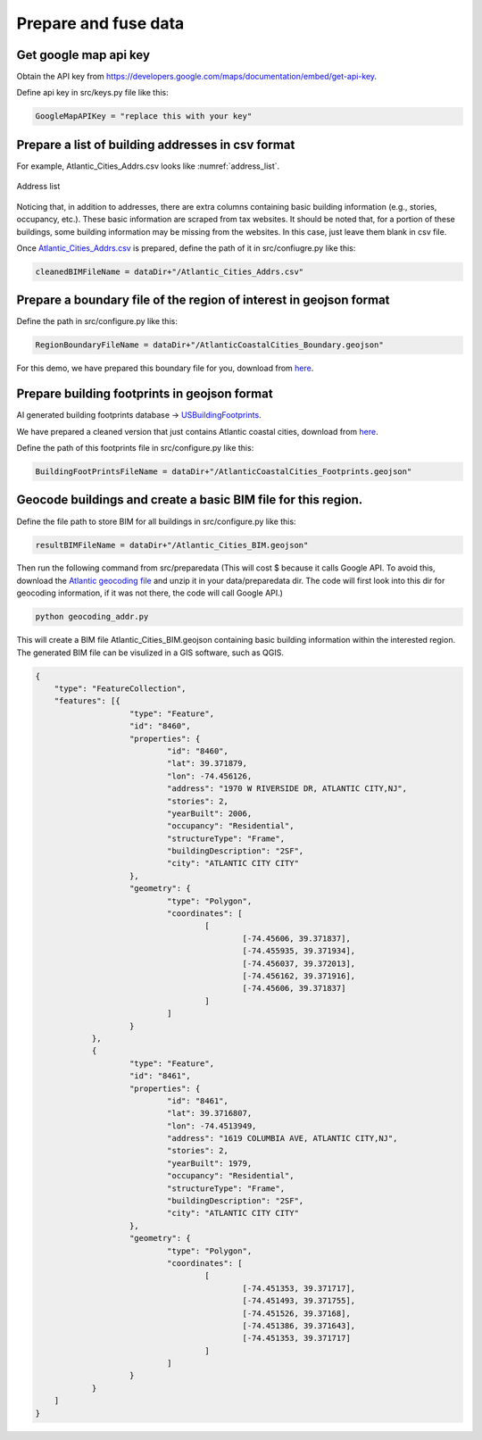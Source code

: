 .. _lbl-preparedata:

Prepare and fuse data
======================



Get google map api key
--------------------------------------------------

Obtain the API key from `<https://developers.google.com/maps/documentation/embed/get-api-key>`_.

Define api key in src/keys.py file like this: 

.. code-block:: python 

    GoogleMapAPIKey = "replace this with your key" 


Prepare a list of building addresses in csv format
-------------------------------------------------------

For example, Atlantic_Cities_Addrs.csv looks like :numref:`address_list`.

.. _address_list:

.. figure:: ../../../images/addressList.png
	:align: center
	:figclass: align-center

	Address list

Noticing that, in addition to addresses, there are extra columns containing basic building information (e.g., stories, occupancy, etc.).
These basic information are scraped from tax websites. 
It should be noted that, for a portion of these buildings, some building information may be missing from the websites.
In this case, just leave them blank in csv file.

Once `Atlantic_Cities_Addrs.csv <https://berkeley.box.com/shared/static/hi0nzfykbadtczioj4tymrsjjgwahhbw.csv>`_ is prepared, define the path of it in src/confiugre.py like this:

.. code-block:: python 

    cleanedBIMFileName = dataDir+"/Atlantic_Cities_Addrs.csv"




Prepare a boundary file of the region of interest in geojson format
--------------------------------------------------

Define the path in src/configure.py like this:

.. code-block:: python 

    RegionBoundaryFileName = dataDir+"/AtlanticCoastalCities_Boundary.geojson"


For this demo, we have prepared this boundary file for you, download from `here <https://berkeley.box.com/shared/static/gfridzvcjo6k533554q9plh0g3v9fpzi.geojson>`_.


Prepare building footprints in geojson format
--------------------------------------------------

AI generated building footprints database -> `USBuildingFootprints <https://github.com/microsoft/USBuildingFootprints>`_.

We have prepared a cleaned version that just contains Atlantic coastal cities, download from `here <https://berkeley.box.com/shared/static/0ueibjzbo1b0mgru4h6n8l2rmww8nx0z.geojson>`_.

Define the path of this footprints file in src/configure.py like this:

.. code-block:: python 

    BuildingFootPrintsFileName = dataDir+"/AtlanticCoastalCities_Footprints.geojson"


Geocode buildings and create a basic BIM file for this region.
--------------------------------------------------


Define the file path to store BIM for all buildings in src/configure.py like this:

.. code-block:: python 

    resultBIMFileName = dataDir+"/Atlantic_Cities_BIM.geojson"

Then run the following command from src/preparedata (This will cost $ because it calls Google API. 
To avoid this, download the `Atlantic geocoding file <https://berkeley.box.com/shared/static/mb8dya89hslfj1eo8rzns2v6gllq4x68.zip>`_ and unzip it in your data/preparedata dir. 
The code will first look into this dir for geocoding information, if it was not there, the code will call Google API.)

.. code-block:: none 

    python geocoding_addr.py


This will create a BIM file Atlantic_Cities_BIM.geojson containing basic building information within the interested region.
The generated BIM file can be visulized in a GIS software, such as QGIS.

.. code-block:: none 

    {
    	"type": "FeatureCollection",
    	"features": [{
    			"type": "Feature",
    			"id": "8460",
    			"properties": {
    				"id": "8460",
    				"lat": 39.371879,
    				"lon": -74.456126,
    				"address": "1970 W RIVERSIDE DR, ATLANTIC CITY,NJ",
    				"stories": 2,
    				"yearBuilt": 2006,
    				"occupancy": "Residential",
    				"structureType": "Frame",
    				"buildingDescription": "2SF",
    				"city": "ATLANTIC CITY CITY"
    			},
    			"geometry": {
    				"type": "Polygon",
    				"coordinates": [
    					[
    						[-74.45606, 39.371837],
    						[-74.455935, 39.371934],
    						[-74.456037, 39.372013],
    						[-74.456162, 39.371916],
    						[-74.45606, 39.371837]
    					]
    				]
    			}
    		},
    		{
    			"type": "Feature",
    			"id": "8461",
    			"properties": {
    				"id": "8461",
    				"lat": 39.3716807,
    				"lon": -74.4513949,
    				"address": "1619 COLUMBIA AVE, ATLANTIC CITY,NJ",
    				"stories": 2,
    				"yearBuilt": 1979,
    				"occupancy": "Residential",
    				"structureType": "Frame",
    				"buildingDescription": "2SF",
    				"city": "ATLANTIC CITY CITY"
    			},
    			"geometry": {
    				"type": "Polygon",
    				"coordinates": [
    					[
    						[-74.451353, 39.371717],
    						[-74.451493, 39.371755],
    						[-74.451526, 39.37168],
    						[-74.451386, 39.371643],
    						[-74.451353, 39.371717]
    					]
    				]
    			}
    		}
    	]
    }
 

